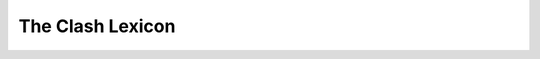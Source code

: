 .. _lexicon:

The Clash Lexicon
=================

.. todo:: Write a novel containing all the EDA/FP acronyms and synonyms you
          could ever want because nothing is ever actually simple.

